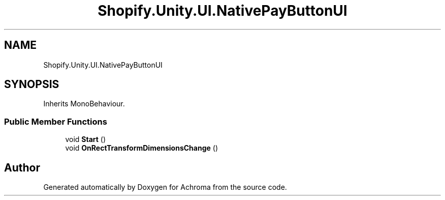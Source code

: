 .TH "Shopify.Unity.UI.NativePayButtonUI" 3 "Achroma" \" -*- nroff -*-
.ad l
.nh
.SH NAME
Shopify.Unity.UI.NativePayButtonUI
.SH SYNOPSIS
.br
.PP
.PP
Inherits MonoBehaviour\&.
.SS "Public Member Functions"

.in +1c
.ti -1c
.RI "void \fBStart\fP ()"
.br
.ti -1c
.RI "void \fBOnRectTransformDimensionsChange\fP ()"
.br
.in -1c

.SH "Author"
.PP 
Generated automatically by Doxygen for Achroma from the source code\&.
